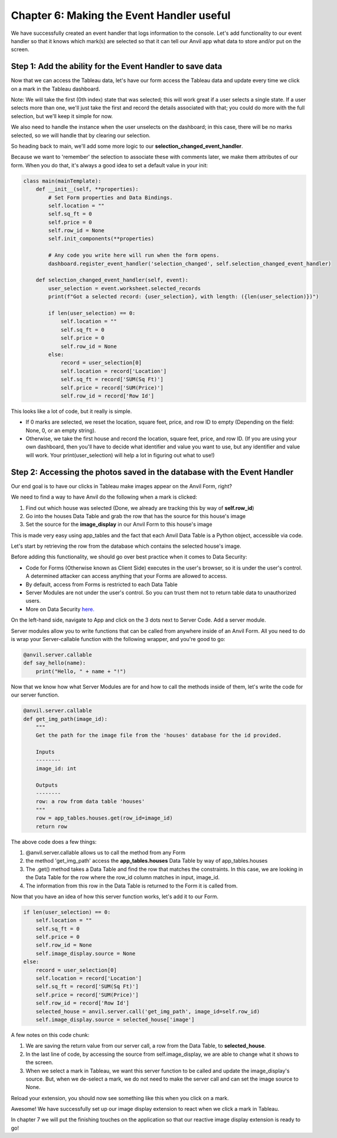 Chapter 6: Making the Event Handler useful
============================================

We have successfully created an event handler that logs information to the console. Let's add functionality to our event handler so that it knows which mark(s) are selected so that it can tell our Anvil app what data to store and/or put on the screen.

Step 1: Add the ability for the Event Handler to save data
~~~~~~~~~~~~~~~~~~~~~~~~~~~~~~~~~~~~~~~~~~~~~~~~~~~~~~~~~~~~~

Now that we can access the Tableau data, let's have our form access the Tableau data and update every time we click on a mark in the Tableau dashboard.

Note: We will take the first (0th index) state that was selected; this will work great if a user selects a single state. If a user selects more than one, we'll just take the first and record the details associated with that; you could do more with the full selection, but we'll keep it simple for now.

We also need to handle the instance when the user unselects on the dashboard; in this case, there will be no marks selected, so we will handle that by clearing our selection.

So heading back to main, we'll add some more logic to our **selection_changed_event_handler**.

Because we want to 'remember' the selection to associate these with comments later, we make them attributes of our form. When you do that, it's always a good idea to set a default value in your init:

.. code-block:: python

    class main(mainTemplate):
        def __init__(self, **properties):
            # Set Form properties and Data Bindings.
            self.location = ""
            self.sq_ft = 0
            self.price = 0
            self.row_id = None
            self.init_components(**properties)

            # Any code you write here will run when the form opens.
            dashboard.register_event_handler('selection_changed', self.selection_changed_event_handler)

        def selection_changed_event_handler(self, event):
            user_selection = event.worksheet.selected_records
            print(f"Got a selected record: {user_selection}, with length: ({len(user_selection)})")

            if len(user_selection) == 0:
                self.location = ""
                self.sq_ft = 0
                self.price = 0
                self.row_id = None
            else:
                record = user_selection[0]
                self.location = record['Location']
                self.sq_ft = record['SUM(Sq Ft)']
                self.price = record['SUM(Price)']
                self.row_id = record['Row Id']

This looks like a lot of code, but it really is simple.

•	If 0 marks are selected, we reset the location, square feet, price, and row ID to empty (Depending on the field: None, 0, or an empty string).

•	Otherwise, we take the first house and record the location, square feet, price, and row ID. (If you are using your own dashboard, then you'll have to decide what identifier and value you want to use, but any identifier and value will work. Your print(user_selection) will help a lot in figuring out what to use!)


Step 2: Accessing the photos saved in the database with the Event Handler
~~~~~~~~~~~~~~~~~~~~~~~~~~~~~~~~~~~~~~~~~~~~~~~~~~~~~~~~~~~~~~~~~~~~~~~~~~

Our end goal is to have our clicks in Tableau make images appear on the Anvil Form, right?

We need to find a way to have Anvil do the following when a mark is clicked:

1. Find out which house was selected (Done, we already are tracking this by way of **self.row_id**)
2. Go into the houses Data Table and grab the row that has the source for this house's image
3. Set the source for the **image_display** in our Anvil Form to this house's image

This is made very easy using app_tables and the fact that each Anvil Data Table is a Python object, accessible via code.

Let's start by retrieving the row from the database which contains the selected house's image.

Before adding this functionality, we should go over best practice when it comes to Data Security:

- Code for Forms (Otherwise known as Client Side) executes in the user's browser, so it is under the user's control. A determined attacker can access anything that your Forms are allowed to access.
- By default, access from Forms is restricted to each Data Table
- Server Modules are not under the user's control. So you can trust them not to return table data to unauthorized users.
- More on Data Security `here. <https://anvil.works/docs/data-tables/data-security>`_

On the left-hand side, navigate to App and click on the 3 dots next to Server Code. Add a server module.

.. image:: images/39-setting-up-server-side-architecture.png

Server modules allow you to write functions that can be called from anywhere inside of an Anvil Form. All you need to do is wrap your Server-callable function with the following wrapper, and you're good to go:

.. code-block:: python

    @anvil.server.callable
    def say_hello(name):
        print("Hello, " + name + "!")

Now that we know how what Server Modules are for and how to call the methods inside of them, let's write the code for our server function.

.. code-block:: python

    @anvil.server.callable
    def get_img_path(image_id):
        """
        Get the path for the image file from the 'houses' database for the id provided.

        Inputs
        --------
        image_id: int

        Outputs
        --------
        row: a row from data table 'houses'
        """
        row = app_tables.houses.get(row_id=image_id)
        return row


The above code does a few things:

1. @anvil.server.callable allows us to call the method from any Form
2. the method 'get_img_path' access the **app_tables.houses** Data Table by way of app_tables.houses
3. The .get() method takes a Data Table and find the row that matches the constraints. In this case, we are looking in the Data Table for the row where the row_id column matches in input, image_id.
4. The information from this row in the Data Table is returned to the Form it is called from.

Now that you have an idea of how this server function works, let's add it to our Form.

.. code-block:: python

    if len(user_selection) == 0:
        self.location = ""
        self.sq_ft = 0
        self.price = 0
        self.row_id = None
        self.image_display.source = None
    else:
        record = user_selection[0]
        self.location = record['Location']
        self.sq_ft = record['SUM(Sq Ft)']
        self.price = record['SUM(Price)']
        self.row_id = record['Row Id']
        selected_house = anvil.server.call('get_img_path', image_id=self.row_id)
        self.image_display.source = selected_house['image']

A few notes on this code chunk:


1. We are saving the return value from our server call, a row from the Data Table, to **selected_house**.

2. In the last line of code, by accessing the source from self.image_display, we are able to change what it shows to the screen.

3. When we select a mark in Tableau, we want this server function to be called and update the image_display's source. But, when we de-select a mark, we do not need to make the server call and can set the image source to None.

Reload your extension, you should now see something like this when you click on a mark.

.. image:: images/40-it-worked.png

Awesome! We have successfully set up our image display extension to react when we click a mark in Tableau.

In chapter 7 we will put the finishing touches on the application so that our reactive image display extension is ready to go!

